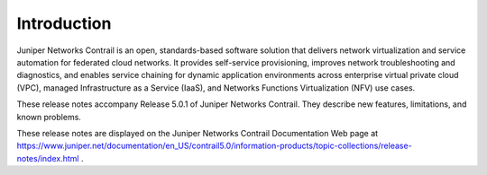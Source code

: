 .. This work is licensed under the Creative Commons Attribution 4.0 International License.
   To view a copy of this license, visit http://creativecommons.org/licenses/by/4.0/ or send a letter to Creative Commons, PO Box 1866, Mountain View, CA 94042, USA.

============
Introduction
============

Juniper Networks Contrail is an open, standards-based software solution that delivers network virtualization and service automation for federated cloud networks. It provides self-service provisioning, improves network troubleshooting and diagnostics, and enables service chaining for dynamic application environments across enterprise virtual private cloud (VPC), managed Infrastructure as a Service (IaaS), and Networks Functions Virtualization (NFV) use cases.

These release notes accompany Release 5.0.1 of Juniper Networks Contrail. They describe new features, limitations, and known problems.

These release notes are displayed on the Juniper Networks Contrail Documentation Web page at https://www.juniper.net/documentation/en_US/contrail5.0/information-products/topic-collections/release-notes/index.html .
